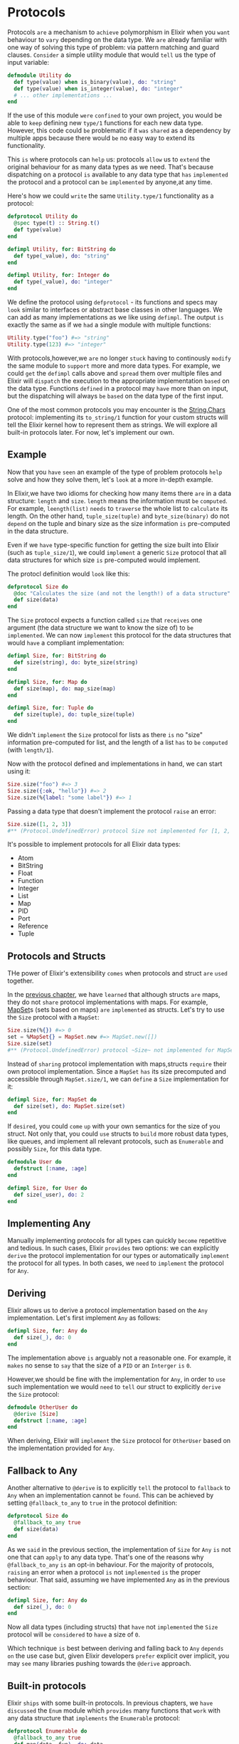* Protocols
  Protocols =are= a mechanism to =achieve= polymorphism in Elixir 
  when you =want= behaviour to =vary= depending on the data type.
  We =are= already familiar with one way of solving this type of problem:
  via pattern matching and guard clauses.
  =Consider= a simple utility module that would =tell= us the type of input variable:
  #+BEGIN_SRC elixir
  defmodule Utility do
    def type(value) when is_binary(value), do: "string"
    def type(value) when is_integer(value), do: "integer"
    # ... other implementations ...
  end
  #+END_SRC

  If the use of this module =were= =confined= to your own project,
  you would be able to =keep= defining new ~type/1~ functions for each new data type.
  However, this code could =be= problematic if it =was= =shared= as a dependency by multiple apps
  because there would =be= no easy way to extend its functionality.

  This =is= where protocols can =help= us: 
  protocols =allow= us to =extend= the original behaviour for as many data types as we need.
  That's because dispatching on a protocol =is= available to any data type 
  that =has= =implemented= the protocol and a protocol can =be= =implemented= by anyone,at any time.

  Here's how we could =write= the same ~Utility.type/1~ functionality as a protocol:
  #+BEGIN_SRC elixir
  defprotocol Utility do
    @spec type(t) :: String.t()
    def type(value)
  end

  defimpl Utility, for: BitString do
    def type(_value), do: "string"
  end

  defimpl Utility, for: Integer do
    def type(_value), do: "integer"
  end
  #+END_SRC
  We define the protocol using ~defprotocol~ - 
  its functions and specs may =look= similar to interfaces or abstract base classes in other languages.
  We can add as many implementations as we like using ~defimpl~.
  The output =is= exactly the same as if we =had= a single module with multiple functions:
  #+BEGIN_SRC elixir
  Utility.type("foo") #=> "string"
  Utility.type(123) #=> "integer"
  #+END_SRC

  With protocols,however,we =are= no longer =stuck= having to continously =modify= the same module 
  to =support= more and more data types.
  For example, we could =get= the ~defimpl~ calls above and =spread= them over multiple files
  and Elixir will =dispatch= the execution to the appropriate implementation =based= on the data type.
  Functions =defined= in a protocol may =have= more than on input,
  but the dispatching will always =be= =based= on the data type of the first input.

  One of the most common protocols you may encounter is the [[https://hexdocs.pm/elixir/String.Chars.html][String.Chars]] protocol:
  implementing its ~to_string/1~ function for your custom structs 
  will tell the Elixir kernel how to represent them as strings.
  We will explore all built-in protocols later. For now, let's implement our own.

** Example
   Now that you =have= =seen= an example of the type of problem protocols 
   =help= solve and how they solve them,
   let's =look= at a more in-depth example.

   In Elixir,we have two idioms for checking 
   how many items there =are= in a data structure: ~length~ and ~size~.
   ~length~ means the information must =be= =computed=.
   For example, ~leength(list)~ =needs= to =traverse= the whole list to =calculate= its length.
   On the other hand,
   =tuple_size(tuple)= and ~byte_size(binary)~ do not =depend= on the tuple and binary size
   as the size information =is= pre-computed in the data structure.

   Even if we =have= type-specific function for getting the size built into Elixir (such as ~tuple_size/1~),
   we could =implement= a generic ~Size~ protocol that all data structures 
   for which size =is= pre-computed would implement.

   The protocl definition would =look= like this:
   #+BEGIN_SRC elixir
   defprotocol Size do
     @doc "Calculates the size (and not the length!) of a data structure"
     def size(data)
   end
   #+END_SRC

   The ~Size~ protocol expects a function called ~size~ that =receives= one argument
   (the data structure we want to know the size of) to =be= =implemented=.
   We can now =implement= this protocol 
   for the data structures that would =have= a compliant implementation:
   #+BEGIN_SRC elixir
   defimpl Size, for: BitString do
     def size(string), do: byte_size(string)
   end

   defimpl Size, for: Map do
     def size(map), do: map_size(map)
   end
   
   defimpl Size, for: Tuple do
     def size(tuple), do: tuple_size(tuple)
   end
   #+END_SRC

   We didn't =implement= the ~Size~ protocol for lists 
   as there =is= no "size" information pre-computed for list,
   and the length of a list =has= to =be= =computed= (with ~length/1~).

   Now with the protocol defined and implementations in hand, we can start using it:
   #+BEGIN_SRC elixir
   Size.size("foo") #=> 3
   Size.size({:ok, "hello"}) #=> 2
   Size.size(%{label: "some label"}) #=> 1
   #+END_SRC

   Passing a data type that doesn't implement the protocol =raise= an error:
   #+BEGIN_SRC elixir
   Size.size([1, 2, 3])
   #** (Protocol.UndefinedError) protocol Size not implemented for [1, 2, 3] of type List
   #+END_SRC

   It's possible to implement protocols for all Elixir data types:
   - Atom
   - BitString
   - Float
   - Function
   - Integer
   - List
   - Map
   - PID
   - Port
   - Reference
   - Tuple

** Protocols and Structs
   THe power of Elixir's extensibility =comes= when protocols and struct =are= =used= together.

   In the [[file:./structs.org][previous chapter]], we have =learned= that although structs =are= maps,
   they do not =share= protocol implementations with maps.
   For example, [[https://hexdocs.pm/elixir/MapSet.html][MapSet]]s (sets based on maps) =are= =implemented= as structs.
   Let's try to use the ~Size~ protocol with a ~MapSet~:
   #+BEGIN_SRC elixir
   Size.size(%{}) #=> 0
   set = %MapSet{} = MapSet.new #=> MapSet.new([])
   Size.size(set)
   #** (Protocol.UndefinedError) protocol ~Size~ not implemented for MapSet.new([]) ...
   #+END_SRC

   Instead of =sharing= protocol implementation with maps,structs =require= their own protocol implementation.
   Since a ~MapSet~ =has= its size precomputed and accessible through ~MapSet.size/1~,
   we can =define= a ~Size~ implementation for it:
   #+BEGIN_SRC elixir
   defimpl Size, for: MapSet do
     def size(set), do: MapSet.size(set)
   end
   #+END_SRC

   If =desired=, you could =come= =up= with your own semantics for the size of you struct.
   Not only that, you could =use= structs to =build= more robust data types, like queues,
   and implement all relevant protocols, such as ~Enumerable~ and possibly ~Size~, for this data type.
   #+BEGIN_SRC elixir
   defmodule User do
     defstruct [:name, :age]
   end

   defimpl Size, for User do
     def size(_user), do: 2
   end
   #+END_SRC

** Implementing Any
   Manually implementing protocols for all types can quickly =become= repetitive and tedious.
   In such cases, Elixir =provides= two options:
   we can explicitly =derive= the protocol implementation for our types
   or automatically =implement= the protocol for all types.
   In both cases, we =need= to =implement= the protocol for ~Any~.

** Deriving
   Elixir allows us to derive a protocol implementation based on the ~Any~ implementation.
   Let's first implement ~Any~ as follows:
   #+BEGIN_SRC elixir
   defimpl Size, for: Any do
     def size(_), do: 0
   end
   #+END_SRC

   The implementation above =is= arguably not a reasonable one.
   For example, it =makes= no sense to =say= that the size of a ~PID~ or an ~Interger~ =is= ~0~.

   However,we should be fine with the implementation for ~Any~,
   in order to =use= such implementation 
   we would =need= to =tell= our struct to explicitly =derive= the ~Size~ protocol:
   #+BEGIN_SRC elixir
   defmodule OtherUser do
     @derive [Size]
     defstruct [:name, :age]
   end
   #+END_SRC
  
   When deriving, Elixir will =implement= the ~Size~ protocol for ~OtherUser~
   based on the implementation provided for ~Any~.

** Fallback to Any
   Another alternative to ~@derive~ is to explicitly =tell= the protocol to =fallback= to ~Any~
   when an implementation cannot =be= =found=.
   This can be achieved by setting ~@fallback_to_any~ to ~true~ in the protocol definition:
   #+BEGIN_SRC elixir
   defprotocol Size do
     @fallback_to_any true
     def size(data)
   end
   #+END_SRC

   As we =said= in the previous section,
   the implementation of ~Size~ for ~Any~ =is= not one that can =apply= to any data type.
   That's one of the reasons why ~@fallback_to_any~ =is= an opt-in behaviour.
   For the majority of protocols,
   =raising= an error when a protocol =is= not =implemented= =is= the proper behaviour.
   That said, assuming we have implemented ~Any~ as in the previous section:
   #+BEGIN_SRC elixir
   defimpl Size, for: Any do
     def size(_), do: 0
   end
   #+END_SRC

   Now all data types (including structs) that =have= not =implemented= the ~Size~ protocol 
   will =be= =considered= to =have= a size of ~0~.

   Which technique =is= best between deriving and falling back to ~Any~ =depends= =on= the use case but,
   given Elixir developers =prefer= explicit over implicit,
   you may =see= many libraries pushing towards the ~@derive~ approach.

** Built-in protocols
   Elixir =ships= with some built-in protocols.
   In previous chapters, we =have= =discussed= the ~Enum~ module
   which =provides= many functions that =work= with any data structure 
   that =implements= the ~Enumerable~ protocol:
   #+BEGIN_SRC elixir
   defprotocol Enumerable do
     @fallback_to_any true
     def map(data, fun), do: data
     def reduce(data, fun), do: data
   end

   defimpl Enumerable, for: List do
     def map(list, fun), do: Enum.map(list, fun)
     def reduce(list, fun), do: Enum.reduce(list, fun)
   end

   Enum.map([1, 2, 3], fn x -> x * 2 end) #=> [2, 4, 6]
   Enum.reduce(1..3, 0, fn x, acc -> x + acc end) #=> 6
   #+END_SRC

   Another useful example is the ~String.Chars~ protocol,
   which =specifies= how to =convert= a data structure to its human representation as a string.
   It's exposed via the ~to_string~ function:
   #+BEGIN_SRC elixir
   to_string :hello #=> "hello"
   #+END_SRC

   =Notice= that string interpolation in Elixir =calls= the ~to_string~ function:
   #+BEGIN_SRC elixir
   "age: #{25}" #=> "age: 25"
   #+END_SRC

   The snippet above only =works= because numbers =implement= the ~String.Chars~ protocol.
   =Passing= a tuple, for example, will =lead= to an error:
   #+BEGIN_SRC elixir
   tuple = {1, 2, 3} #=> {1, 2, 3}
   "tuple: #{tuple}"
   #** (Protocol.UndefinedError) protocol String.Chars not implemented for {1, 2, 3} of type Tuple
   String.Chars.to_string()
   defprotocol String.Chars do
     def to_string(data)
   end

   defimpl String.Chars, for: Integer do
     def to_string(data), do: Integer.to_string(data)
   end
   # there is no implementation of type Tuple
   #+END_SRC

   When there =is= a need to ="print"= a more complex data structrue, 
   one can use the ~inspect~ function, based on the ~Inspect~ protocol:
   #+BEGIN_SRC elixir
  "tuple: #{inspect tuple}" #=> "tuple: {1, 2, 3}"

   defprotocol Inspect do
     def inspect(data)
   end

   defimpl Inspect, for: Tuple do
     def inspect(tuple), do: inspect(tuple) #=> feature that convert Tuple to String
   end
   #+END_SRC
   The ~Inspect~ protocol =is= the protocol 
   =used= to =transform= any data structure into a readable textual representation.
   This =is= what tools like IEx =use= to =print= results:
   #+BEGIN_SRC elixir
   {1, 2, 3} #=> {1, 2, 3}
   %User{} #=> %User{name: "john", age: 27}
   #+END_SRC

   Keep in mind that, by convention, whenever the inspected value =starts= with ~#~,
   it =is= representing a data structure in on-valid Elixir syntax.
   This =means= the inspect protocol =is= not reversible as information may =be= =lost= along the way:
   #+BEGIN_SRC elixir
   inspect &(&1+2)
   #"Function<6.71889879/1 in :erl_eval.expr/5>"
   #+END_SRC

   There =are= other protocols in Elixir but this =covers= the most common ones.
   You can =learn= more about protocols and implementations in the [[https://hexdocs.pm/elixir/Protocol.html][Protocol]] module.

